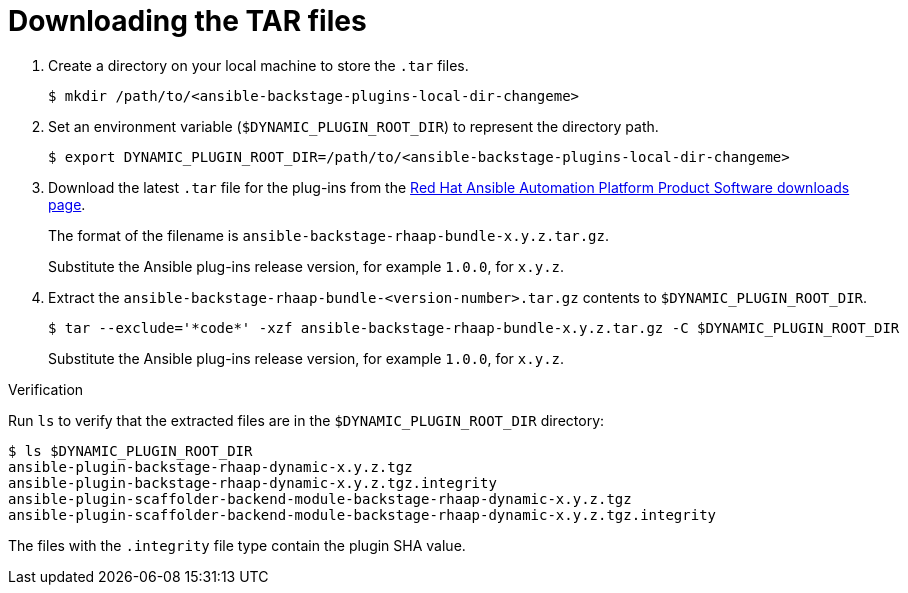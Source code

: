 :_mod-docs-content-type: PROCEDURE

[id="rhdh-download-tar_{context}"]
= Downloading the TAR files

. Create a directory on your local machine to store the `.tar` files.
+
----
$ mkdir /path/to/<ansible-backstage-plugins-local-dir-changeme>
----
. Set an environment variable (`$DYNAMIC_PLUGIN_ROOT_DIR`) to represent the directory path.
+
----
$ export DYNAMIC_PLUGIN_ROOT_DIR=/path/to/<ansible-backstage-plugins-local-dir-changeme>
----
. Download the latest `.tar` file for the plug-ins from the
link:{PlatformDownloadUrl}[Red Hat Ansible Automation Platform Product Software downloads page].
+
The format of the filename is `ansible-backstage-rhaap-bundle-x.y.z.tar.gz`. 
+
Substitute the Ansible plug-ins release version, for example `1.0.0`, for `x.y.z`.
. Extract the `ansible-backstage-rhaap-bundle-<version-number>.tar.gz` contents to `$DYNAMIC_PLUGIN_ROOT_DIR`.
+
----
$ tar --exclude='*code*' -xzf ansible-backstage-rhaap-bundle-x.y.z.tar.gz -C $DYNAMIC_PLUGIN_ROOT_DIR
----
+
Substitute the Ansible plug-ins release version, for example `1.0.0`, for `x.y.z`.

.Verification

Run `ls` to verify that the extracted files are in the `$DYNAMIC_PLUGIN_ROOT_DIR` directory:

----
$ ls $DYNAMIC_PLUGIN_ROOT_DIR
ansible-plugin-backstage-rhaap-dynamic-x.y.z.tgz
ansible-plugin-backstage-rhaap-dynamic-x.y.z.tgz.integrity
ansible-plugin-scaffolder-backend-module-backstage-rhaap-dynamic-x.y.z.tgz
ansible-plugin-scaffolder-backend-module-backstage-rhaap-dynamic-x.y.z.tgz.integrity

----

The files with the `.integrity` file type contain the plugin SHA value.

